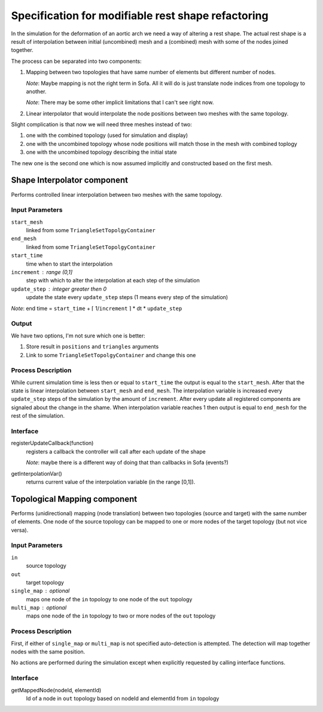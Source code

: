 ================================================================================
  Specification for modifiable rest shape refactoring
================================================================================

In the simulation for the deformation of an aortic arch we need a way of
altering a rest shape. The actual rest shape is a result of interpolation
between initial (uncombined) mesh and a (combined) mesh with some of the
nodes joined together.


The process can be separated into two components:

1) Mapping between two topologies that have same number of elements but
   different number of nodes.

   *Note*: Maybe mapping is not the right term in Sofa. All it will do is
   just translate node indices from one topology to another.

   *Note*: There may be some other implicit limitations that I can't see
   right now.

2) Linear interpolator that would interpolate the node positions between
   two meshes with the same topology.


Slight complication is that now we will need three meshes instead of two:

1) one with the combined topology (used for simulation and display)
2) one with the uncombined topology whose node positions will match those
   in the mesh with combined toplogy
3) one with the uncombined topology describing the initial state

The new one is the second one which is now assumed implicitly and
constructed based on the first mesh. 


--------------------------------------------------------------------------------
  Shape Interpolator component
--------------------------------------------------------------------------------

Performs controlled linear interpolation between two meshes with the same
topology. 


Input Parameters
====================

``start_mesh``
  linked from some ``TriangleSetTopolgyContainer``

``end_mesh``
  linked from some ``TriangleSetTopolgyContainer``

``start_time``
  time when to start the interpolation

``increment`` : range (0,1]
  step with which to alter the interpolation at each step of the
  simulation

``update_step`` : integer greater then 0
  update the state every ``update_step`` steps (1 means every step of the
  simulation)


*Note*: end time = ``start_time`` + ⌈ 1/``increment`` ⌉ * dt *
``update_step``


Output
====================

We have two options, I'm not sure which one is better:

1) Store result in ``positions`` and ``triangles`` arguments
2) Link to some ``TriangleSetTopolgyContainer`` and change this one


Process Description
====================

While current simulation time is less then or equal to ``start_time`` the
output is equal to the ``start_mesh``. After that the state is linear
interpolation between ``start_mesh`` and ``end_mesh``. The interpolation
variable is increased every ``update_step`` steps of the simulation by the
amount of ``increment``. After every update all registered components are
signaled about the change in the shame. When interpolation variable reaches
1 then output is equal to ``end_mesh`` for the rest of the simulation.


Interface
====================

registerUpdateCallback(function)
  registers a callback the controller will call after each update of the
  shape

  *Note*: maybe there is a different way of doing that than callbacks in
  Sofa (events?)

getInterpolationVar()
  returns current value of the interpolation variable (in the range [0,1]).



--------------------------------------------------------------------------------
  Topological Mapping component
--------------------------------------------------------------------------------

Performs (unidirectional) mapping (node translation) between two topologies
(source and target) with the same number of elements. One node of the
source topology can be mapped to one or more nodes of the target topology
(but not vice versa).


Input Parameters
====================

``in``
  source topology

``out``
  target topology

``single_map`` : optional
  maps one node of the ``in`` topology to one node of the ``out`` topology

``multi_map`` : optional
  maps one node of the ``in`` topology to two or more nodes of the ``out``
  topology


Process Description
====================

First, if either of ``single_map`` or ``multi_map`` is not specified
auto-detection is attempted. The detection will map together nodes with the
same position.

No actions are performed during the simulation except when explicitly
requested by calling interface functions.


Interface
====================

getMappedNode(nodeId, elementId)
  Id of a node in ``out`` topology based on nodeId and elementId from
  ``in`` topology


.. vim: tw=75 et
